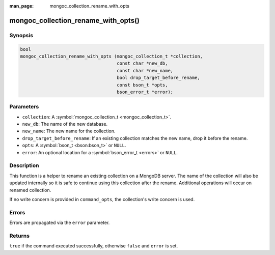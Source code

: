 :man_page: mongoc_collection_rename_with_opts

mongoc_collection_rename_with_opts()
====================================

Synopsis
--------

.. code-block:: c

  bool
  mongoc_collection_rename_with_opts (mongoc_collection_t *collection,
                                      const char *new_db,
                                      const char *new_name,
                                      bool drop_target_before_rename,
                                      const bson_t *opts,
                                      bson_error_t *error);

Parameters
----------

* ``collection``: A :symbol:`mongoc_collection_t <mongoc_collection_t>`.
* ``new_db``: The name of the new database.
* ``new_name``: The new name for the collection.
* ``drop_target_before_rename``: If an existing collection matches the new name, drop it before the rename.
* ``opts``: A :symbol:`bson_t <bson:bson_t>` or ``NULL``.
* ``error``: An optional location for a :symbol:`bson_error_t <errors>` or ``NULL``.

Description
-----------

This function is a helper to rename an existing collection on a MongoDB server. The name of the collection will also be updated internally so it is safe to continue using this collection after the rename. Additional operations will occur on renamed collection.

If no write concern is provided in ``command_opts``, the collection's write concern is used.

Errors
------

Errors are propagated via the ``error`` parameter.

Returns
-------

``true`` if the command executed successfully, otherwise ``false`` and ``error`` is set.

